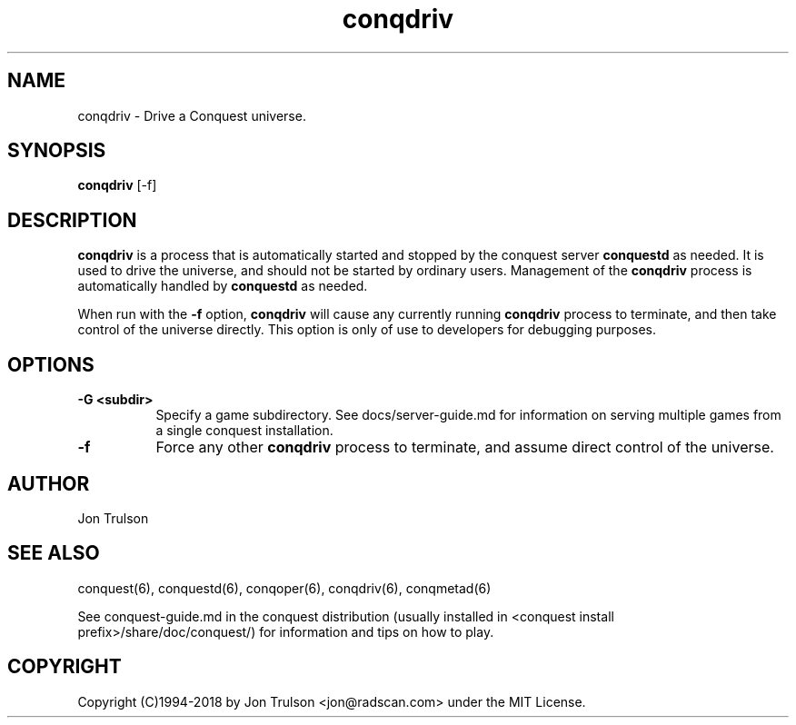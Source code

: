 .TH "conqdriv" 6 "" ""
.SH NAME
conqdriv \- Drive a Conquest universe.
.SH SYNOPSIS
.PP
\fBconqdriv\fP [\-f]
.SH DESCRIPTION
.PP
\fBconqdriv\fP is a process that is automatically started and stopped
by the conquest server \fBconquestd\fP as needed.  It is used to drive
the universe, and should not be started by ordinary users.  Management
of the \fBconqdriv\fP process is automatically handled by
\fBconquestd\fP as needed.
.PP
When run with the \fB\-f\fP option, \fBconqdriv\fP will cause any
currently running \fBconqdriv\fP process to terminate, and then take
control of the universe directly.  This option is only of use to
developers for debugging purposes.
.SH "OPTIONS"
.PP
.TP 8
.B \-G <subdir>
Specify a game subdirectory.  See docs/server-guide.md for information
on serving multiple games from a single conquest installation.
.TP 8
.B \-f
Force any other \fBconqdriv\fP process to terminate, and assume direct
control of the universe.
.SH "AUTHOR"
Jon Trulson
.SH "SEE ALSO"
.PP
conquest(6), conquestd(6), conqoper(6), conqdriv(6), conqmetad(6) 
.PP
See conquest-guide.md in the conquest distribution (usually installed
in <conquest install prefix>/share/doc/conquest/) for information and
tips on how to play.
.SH "COPYRIGHT"
.PP
Copyright (C)1994-2018 by Jon Trulson <jon@radscan.com> under the MIT
License.


